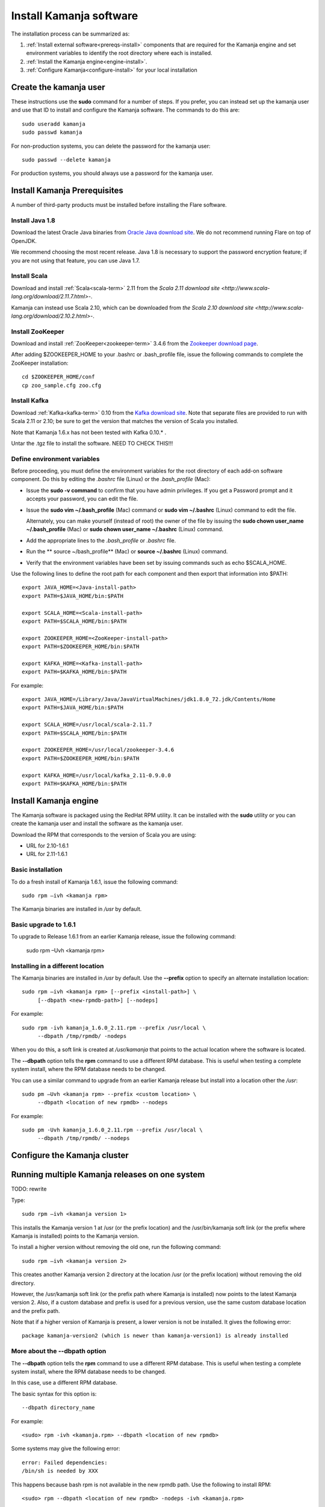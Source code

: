 
.. _kamanja-install-top:

Install Kamanja software
========================

The installation process can be summarized as:

#. :ref:`Install external software<prereqs-install>`
   components that are required
   for the Kamanja engine and set environment variables to identify
   the root directory where each is installed.
#. :ref:`Install the Kamanja engine<engine-install>`.
#. :ref:`Configure Kamanja<configure-install>`
   for your local installation

Create the kamanja user
-----------------------

These instructions use the **sudo** command for a number of steps.
If you prefer, you can instead set up the kamanja user
and use that ID to install and configure the Kamanja software.
The commands to do this are:

::

  sudo useradd kamanja
  sudo passwd kamanja

For non-production systems, you can delete the password for the kamanja user:

::

  sudo passwd --delete kamanja

For production systems, you should always use a password for the kamanja user.

.. _prereqs-install:

Install Kamanja Prerequisites
-----------------------------

A number of third-party products must be installed
before installing the Flare software.

Install Java 1.8
~~~~~~~~~~~~~~~~

Download the latest Oracle Java binaries from
`Oracle Java download site
<http://www.oracle.com/technetwork/java/javase/downloads/jdk8-downloads-2133151.html>`_.
We do not recommend running Flare on top of OpenJDK.

We recommend choosing the most recent release.
Java 1.8 is necessary to support the password encryption feature;
if you are not using that feature, you can use Java 1.7.


Install Scala
~~~~~~~~~~~~~

Download and install :ref:`Scala<scala-term>` 2.11 from the
`Scala 2.11 download site <http://www.scala-lang.org/download/2.11.7.html>`-.

Kamanja can instead use Scala 2.10, which can be downloaded from
`the Scala 2.10 download site <http://www.scala-lang.org/download/2.10.2.html>`-.

.. _zookeeper-install:

Install ZooKeeper
~~~~~~~~~~~~~~~~~

Download and install :ref:`ZooKeeper<zookeeper-term>` 3.4.6 from the
`Zookeeper download page <http://www.apache.org/dyn/closer.cgi/zookeeper/>`_.

After adding $ZOOKEEPER_HOME to your .bashrc or .bash_profile file,
issue the following commands to complete the ZooKeeper installation:

::

  cd $ZOOKEEPER_HOME/conf
  cp zoo_sample.cfg zoo.cfg

.. _kafka-install:

Install Kafka
~~~~~~~~~~~~~

Download :ref:`Kafka<kafka-term>` 0.10 from the
`Kafka download site <http://kafka.apache.org/downloads.html>`_.
Note that separate files are provided to run with Scala 2.11 or 2.10;
be sure to get the version that matches the version of Scala you installed.

Note that Kamanja 1.6.x has not been tested with Kafka 0.10.* .

Untar the .tgz file to install the software.  NEED TO CHECK THIS!!!


Define environment variables
~~~~~~~~~~~~~~~~~~~~~~~~~~~~

Before proceeding, you must define the environment variables
for the root directory of each add-on software component.
Do this by editing the *.bashrc* file (Linux) or the *.bash_profile* (Mac):

- Issue the **sudo -v command** to confirm that you have admin privileges.
  If you get a Password prompt and it accepts your password,
  you can edit the file.
- Issue the **sudo vim ~/.bash_profile** (Mac) command
  or **sudo vim ~/.bashrc** (Linux) command to edit the file.

  Alternately, you can make yourself (instead of root)
  the owner of the file by issuing the
  **sudo chown user_name ~/.bash_profile** (Mac)
  or **sudo chown user_name ~/.bashrc** (Linux) command.
- Add the appropriate lines to the *.bash_profile* or *.bashrc* file.
- Run the ** source ~/bash_profile** (Mac)
  or **source ~/.bashrc** (Linux) command.
- Verify that the environment variables have been set
  by issuing commands such as echo $SCALA_HOME.

Use the following lines to define the root path for each component
and then export that information into $PATH:

::

  export JAVA_HOME=<Java-install-path>
  export PATH=$JAVA_HOME/bin:$PATH

  export SCALA_HOME=<Scala-install-path>
  export PATH=$SCALA_HOME/bin:$PATH

  export ZOOKEEPER_HOME=<ZooKeeper-install-path>
  export PATH=$ZOOKEEPER_HOME/bin:$PATH

  export KAFKA_HOME=<Kafka-install-path>
  export PATH=$KAFKA_HOME/bin:$PATH

 

For example:

::

  export JAVA_HOME=/Library/Java/JavaVirtualMachines/jdk1.8.0_72.jdk/Contents/Home
  export PATH=$JAVA_HOME/bin:$PATH

  export SCALA_HOME=/usr/local/scala-2.11.7
  export PATH=$SCALA_HOME/bin:$PATH

  export ZOOKEEPER_HOME=/usr/local/zookeeper-3.4.6
  export PATH=$ZOOKEEPER_HOME/bin:$PATH

  export KAFKA_HOME=/usr/local/kafka_2.11-0.9.0.0
  export PATH=$KAFKA_HOME/bin:$PATH


.. _engine-install:

Install Kamanja engine
----------------------

The Kamanja software is packaged using the RedHat RPM utility.
It can be installed with the **sudo** utility
or you can create the kamanja user and install the software as the kamanja user.

Download the RPM that corresponds to the version of Scala you are using:

- URL for 2.10-1.6.1
- URL for 2.11-1.6.1

Basic installation
~~~~~~~~~~~~~~~~~~

To do a fresh install of Kamanja 1.6.1, issue the following command:

::

  sudo rpm –ivh <kamanja rpm>

The Kamanja binaries are installed in */usr* by default.

Basic upgrade to 1.6.1
~~~~~~~~~~~~~~~~~~~~~~

To upgrade to Release 1.6.1 from an earlier Kamanja release,
issue the following command:

  sudo rpm –Uvh <kamanja rpm>

Installing in a different location
~~~~~~~~~~~~~~~~~~~~~~~~~~~~~~~~~~

The Kamanja binaries are installed in */usr* by default.
Use the **--prefix** option to specify an alternate installation location:

::

  sudo rpm –ivh <kamanja rpm> [--prefix <install-path>] \
       [--dbpath <new-rpmdb-path>] [--nodeps]

For example:

::

  sudo rpm -ivh kamanja_1.6.0_2.11.rpm --prefix /usr/local \
       --dbpath /tmp/rpmdb/ -nodeps

When you do this,
a soft link is created at */usr/kamanja* that points to
the actual location where the software is located.

The **--dbpath** option tells the **rpm** command to use
a different RPM database.
This is useful when testing a complete system install,
where the RPM database needs to be changed.
 
You can use a similar command to upgrade from an earlier Kamanja release
but install into a location other the */usr*:

::

  sudo pm –Uvh <kamanja rpm> --prefix <custom location> \
       --dbpath <location of new rpmdb> --nodeps

For example:

::

  sudo pm -Uvh kamanja_1.6.0_2.11.rpm --prefix /usr/local \
       --dbpath /tmp/rpmdb/ --nodeps


.. _configure-install:

Configure the Kamanja cluster
-----------------------------

Running multiple Kamanja releases on one system
-----------------------------------------------

TODO: rewrite

Type:

::

  sudo rpm –ivh <kamanja version 1>

This installs the Kamanja version 1 at /usr (or the prefix location)
and the /usr/bin/kamanja soft link (or the prefix where Kamanja is installed)
points to the Kamanja version.

To install a higher version without removing the old one,
run the following command:

::

  sudo rpm –ivh <kamanja version 2>

This creates another Kamanja version 2 directory at the location /usr
(or the prefix location) without removing the old directory.

However, the /usr/kamanja soft link
(or the prefix path where Kamanja is installed)
now points to the latest Kamanja version 2.
Also, if a custom database and prefix is used for a previous version,
use the same custom database location and the prefix path.

Note that if a higher version of Kamanja is present,
a lower version is not be installed. It gives the following error:

::

  package kamanja-version2 (which is newer than kamanja-version1) is already installed


More about the --dbpath option
~~~~~~~~~~~~~~~~~~~~~~~~~~~~~~

The **--dbpath** option tells the **rpm** command
to use a different RPM database.
This is useful when testing a complete system install,
where the RPM database needs to be changed.

In this case, use a different RPM database.

The basic syntax for this option is:

::

  --dbpath directory_name

For example:

::

  <sudo> rpm -ivh <kamanja.rpm> --dbpath <location of new rpmdb>

Some systems may give the following error:

::

  error: Failed dependencies:
  /bin/sh is needed by XXX

This happens because bash rpm is not available in the new rpmdb path.
Use the following to install RPM:

::

  <sudo> rpm --dbpath <location of new rpmdb> -nodeps -ivh <kamanja.rpm>

This is recommended for non-sudo users and to be used
with the custom installation path. The command for non-sudo users is:

::

  rpm --dbpath <location of new rpmdb> -nodeps -ivh <kamanja.rpm> --prefix /usr/local

If dbpath is used for previous versions,
use the same dbpath for the higher version installation.

Refer to `Fedora documentation
<https://docs.fedoraproject.org/en-US/Fedora_Draft_Documentation/0.1/html/RPM_Guide/ch04s05s03.html>`_
for information about creating a custom database.

Post-installation Steps and Verification
~~~~~~~~~~~~~~~~~~~~~~~~~~~~~~~~~~~~~~~~

TODO: Verify and rewrite

To set all the paths to the current installed location of Kamanja,
run the following command:

::

    cd $KAMANJA_HOME/bin
    SetPaths.sh $KAFKA_HOME

Query the RMP database to verify the installation:

::

  rpm –qa | grep –i <package name>

This lists all package names; check this list
to ensure that it contains the installed packages (old and new version).

::

  rpm -q <package name>

This checks if the package is installed.

::

  rpm -ql <package name>

This lists the files in the installed package.

::

  rpm –qs <package name>

The **–s** option to the **rpm –q** command lists the state of each file
in a package:

.. list-table::
   :widths: 25 75
   :header-rows: 1

   * - State
     - Usage
   * - Normal
     - The file has been installed
   * - Not installed
     - The file from the package is not installed.
   * - Replaced
     - The file has been replaced


**ls –l /usr/kamanja** (or the prefix location where Kamanja is installed)
points to <path to the latest kamanja folder/bin/kamanja>.

Uninstall or Rollback
~~~~~~~~~~~~~~~~~~~~~

The uninstall process has the following scenarios:

::

  sudo rpm –e <kamanja.rpm> <--dbpath (if it is a custom database)>

If there is only one version of Kamanja, this command uninstalls
the Kamanja software from the system entirely.
However, if a higher version is uninstalled,
then the /usr/kamanja Kamanja soft link now points to
the lower version of Kamanja and deletes the higher version.
Also, if a lower version is uninstalled,
then it removes that lower version from the system
and the Kamanja soft link keeps pointing to the higher version.
If the custom database option, --dbpath, is used,
add it for the delete command as well.

During uninstall, Kamanja is completely removed from the system
along with the working directory, configuration, and storage.
Back up Kamanja before deleting, if it is required for future reference.


